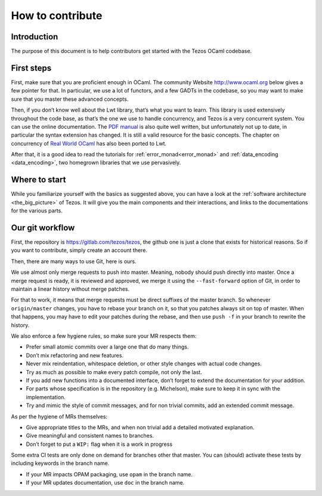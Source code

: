 How to contribute
=================

Introduction
------------

The purpose of this document is to help contributors get started with
the Tezos OCaml codebase.

First steps
-----------

First, make sure that you are proficient enough in OCaml. The community
Website http://www.ocaml.org below gives a few pointer for that. In
particular, we use a lot of functors, and a few GADTs in the codebase,
so you may want to make sure that you master these advanced concepts.

Then, if you don’t know well about the Lwt library, that’s what you want
to learn. This library is used extensively throughout the code base, as
that’s the one we use to handle concurrency, and Tezos is a very
concurrent system. You can use the online documentation. The `PDF
manual <https://ocsigen.org/download/lwt-manual.pdf>`__ is also quite
well written, but unfortunately not up to date, in particular the syntax
extension has changed. It is still a valid resource for the basic
concepts. The chapter on concurrency of `Real World
OCaml <https://github.com/dkim/rwo-lwt>`__ has also been ported to Lwt.

After that, it is a good idea to read the tutorials for
:ref:`error_monad<error_monad>` and
:ref:`data_encoding <data_encoding>`, two homegrown
libraries that we use pervasively.

Where to start
--------------

While you familiarize yourself with the basics as suggested above, you
can have a look at the :ref:`software architecture
<the_big_picture>` of Tezos. It will
give you the main components and their interactions, and links to the
documentations for the various parts.

Our git workflow
----------------

First, the repository is https://gitlab.com/tezos/tezos, the github one
is just a clone that exists for historical reasons. So if you want to
contribute, simply create an account there.

Then, there are many ways to use Git, here is ours.

We use almost only merge requests to push into master. Meaning, nobody
should push directly into master. Once a merge request is ready, it is
reviewed and approved, we merge it using the ``--fast-forward`` option
of Git, in order to maintain a linear history without merge patches.

For that to work, it means that merge requests must be direct suffixes
of the master branch. So whenever ``origin/master`` changes, you have to
rebase your branch on it, so that you patches always sit on top of
master. When that happens, you may have to edit your patches during the
rebase, and then use ``push -f`` in your branch to rewrite the history.

We also enforce a few hygiene rules, so make sure your MR respects them:

-  Prefer small atomic commits over a large one that do many things.
-  Don’t mix refactoring and new features.
-  Never mix reindentation, whitespace deletion, or other style changes
   with actual code changes.
-  Try as much as possible to make every patch compile, not only the
   last.
-  If you add new functions into a documented interface, don’t forget to
   extend the documentation for your addition.
-  For parts whose specification is in the repository (e.g. Michelson),
   make sure to keep it in sync with the implementation.
-  Try and mimic the style of commit messages, and for non trivial
   commits, add an extended commit message.

As per the hygiene of MRs themselves:

-  Give appropriate titles to the MRs, and when non trivial add a
   detailed motivated explanation.
-  Give meaningful and consistent names to branches.
-  Don’t forget to put a ``WIP:`` flag when it is a work in progress

Some extra CI tests are only done on demand for branches other that
master. You can (should) activate these tests by including keywords in
the branch name.

-  If your MR impacts OPAM packaging, use ``opam`` in the branch name.
-  If your MR updates documentation, use ``doc`` in the branch name.
